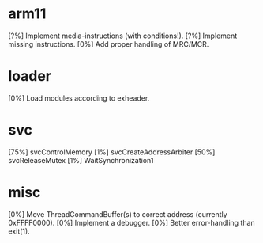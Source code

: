 #+STARTUP:showall

* arm11
[?%] Implement media-instructions (with conditions!).
[?%] Implement missing instructions.
[0%] Add proper handling of MRC/MCR.

* loader
[0%] Load modules according to exheader.

* svc
[75%] svcControlMemory
[1%] svcCreateAddressArbiter
[50%] svcReleaseMutex
[1%] WaitSynchronization1

* misc
[0%] Move ThreadCommandBuffer(s) to correct address (currently 0xFFFF0000).
[0%] Implement a debugger.
[0%] Better error-handling than exit(1).
